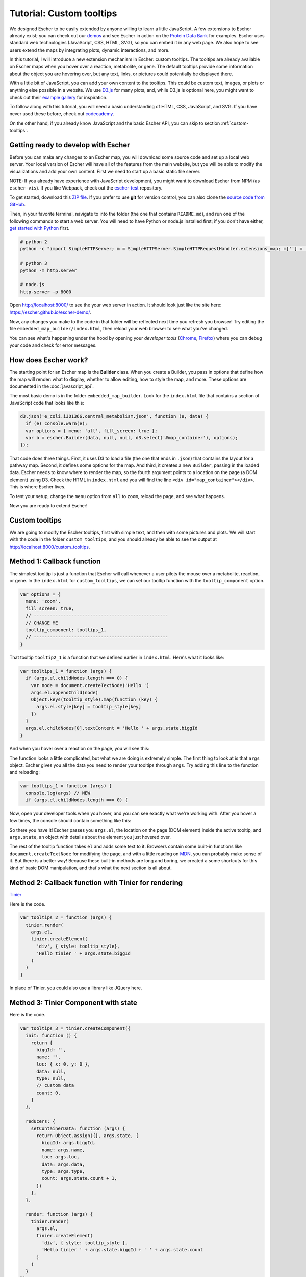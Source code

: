 Tutorial: Custom tooltips
-------------------------

We designed Escher to be easily extended by anyone willing to learn a little
JavaScript. A few extensions to Escher already exist; you can check out our
`demos`_ and see Escher in action on the `Protein Data Bank`_ for
examples. Escher uses standard web technologies (JavaScript, CSS, HTML, SVG), so
you can embed it in any web page. We also hope to see users extend the maps by
integrating plots, dynamic interactions, and more.

In this tutorial, I will introduce a new extension mechanism in Escher: custom
tooltips. The tooltips are already available on Escher maps when you hover over
a reaction, metabolite, or gene. The default tooltips provide some information
about the object you are hovering over, but any text, links, or pictures could
potentially be displayed there.

With a little bit of JavaScript, you can add your own content to the
tooltips. This could be custom text, images, or plots or anything else possible
in a website. We use `D3.js`_ for many plots, and, while D3.js is optional here,
you might want to check out their `example gallery`_ for inspiration.

To follow along with this tutorial, you will need a basic understanding of HTML,
CSS, JavaScript, and SVG. If you have never used these before, check out
`codecademy`_.

On the other hand, if you already know JavaScript and the basic Escher API, you
can skip to section :ref:`custom-tooltips`.

Getting ready to develop with Escher
====================================

Before you can make any changes to an Escher map, you will download some source
code and set up a local web server. Your local version of Escher will have all
of the features from the main website, but you will be able to modify the
visualizations and add your own content. First we need to start up a basic
static file server.

NOTE: If you already have experience with JavaScript development, you might want
to download Escher from NPM (as ``escher-vis``). If you like Webpack, check out
the `escher-test`_ repository.

To get started, download this `ZIP file`_. If you prefer to use **git** for version
control, you can also clone the `source code from GitHub`_.

Then, in your favorite terminal, navigate to into the folder (the one that
contains ``README.md``), and run one of the following commands to start a web
server. You will need to have Python or node.js installed first; if you don't
have either, `get started with Python`_ first.

.. code-block:: shell

    # python 2
    python -c "import SimpleHTTPServer; m = SimpleHTTPServer.SimpleHTTPRequestHandler.extensions_map; m[''] = 'text/plain'; m.update(dict([(k, v + ';charset=UTF-8') for k, v in m.items()])); SimpleHTTPServer.test();"

    # python 3
    python -m http.server

    # node.js
    http-server -p 8000

Open http://localhost:8000/ to see the your web server in action. It should look
just like the site here: https://escher.github.io/escher-demo/.

Now, any changes you make to the code in that folder will be reflected next time
you refresh you browser! Try editing the file ``embedded_map_builder/index.html``,
then reload your web browser to see what you've changed.

You can see what's happening under the hood by opening your *developer tools*
(`Chrome`_, `Firefox`_) where you can debug your code and check for error
messages.

How does Escher work?
=====================

The starting point for an Escher map is the **Builder** class. When you create a
Builder, you pass in options that define how the map will render: what to
display, whether to allow editing, how to style the map, and more. These options
are documented in the :doc:`javascript_api`.

The most basic demo is in the folder ``embedded_map_builder``. Look for the
``index.html`` file that contains a section of JavaScript code that looks like
this:

.. code-block:: javascript

    d3.json('e_coli.iJO1366.central_metabolism.json', function (e, data) {
      if (e) console.warn(e);
      var options = { menu: 'all', fill_screen: true };
      var b = escher.Builder(data, null, null, d3.select('#map_container'), options);
    });

That code does three things. First, it uses D3 to load a file (the one that ends
in ``.json``) that contains the layout for a pathway map. Second, it defines
some options for the map. And third, it creates a new ``Builder``, passing in
the loaded data. Escher needs to know where to render the map, so the fourth
argument points to a location on the page (a DOM element) using D3. Check the
HTML in ``index.html`` and you will find the line ``<div
id="map_container"></div>``. This is where Escher lives.

To test your setup, change the ``menu`` option from ``all`` to ``zoom``, reload
the page, and see what happens.

Now you are ready to extend Escher!

.. _custom-tooltips:

Custom tooltips
===============

We are going to modify the Escher tooltips, first with simple text, and then
with some pictures and plots. We will start with the code in the folder
``custom_tooltips``, and you should already be able to see the output at
http://localhost:8000/custom_tooltips.

Method 1: Callback function
===========================

The simplest tooltip is just a function that Escher will call whenever a user
pilots the mouse over a metabolite, reaction, or gene. In the ``index.html`` for
``custom_tooltips``, we can set our tooltip function with the ``tooltip_component``
option.

.. code-block:: javascript

  var options = {
    menu: 'zoom',
    fill_screen: true,
    // --------------------------------------------------
    // CHANGE ME
    tooltip_component: tooltips_1,
    // --------------------------------------------------
  }

That tooltip ``tooltip2_1`` is a function that we defined earlier in
``index.html``. Here's what it looks like:

.. code-block:: javascript

  var tooltips_1 = function (args) {
    if (args.el.childNodes.length === 0) {
      var node = document.createTextNode('Hello ')
      args.el.appendChild(node)
      Object.keys(tooltip_style).map(function (key) {
        args.el.style[key] = tooltip_style[key]
      })
    }
    args.el.childNodes[0].textContent = 'Hello ' + args.state.biggId
  }

And when you hover over a reaction on the page, you will see this:

.. image:: _static/hover.png

The function looks a little complicated, but what we are doing is extremely
simple. The first thing to look at is that ``args`` object. Escher gives you all
the data you need to render your tooltips through ``args``. Try adding this line
to the function and reloading:

.. code-block:: javascript

  var tooltips_1 = function (args) {
    console.log(args) // NEW
    if (args.el.childNodes.length === 0) {

Now, open your developer tools when you hover, and you can see exactly what
we're working with. After you hover a few times, the console should contain
something like this:

.. image:: _static/console.png

So there you have it! Escher passes you ``args.el``, the location on the page
(DOM element) inside the active tooltip, and ``args.state``, an object with
details about the element you just hovered over.

The rest of the tooltip function takes ``el`` and adds some text to it. Browsers
contain some built-in functions like ``document.createTextNode`` for modifying
the page, and with a little reading on `MDN`_, you can probably make sense of
it. But there is a better way! Because these built-in methods are long and
boring, we created a some shortcuts for this kind of basic DOM manipulation, and
that's what the next section is all about.

Method 2: Callback function with Tinier for rendering
=====================================================

`Tinier`_

Here is the code.

.. code-block:: javascript

     var tooltips_2 = function (args) {
       tinier.render(
         args.el,
         tinier.createElement(
           'div', { style: tooltip_style},
           'Hello tinier ' + args.state.biggId
         )
       )
     }

In place of Tinier, you could also use a library like JQuery here.



Method 3: Tinier Component with state
=====================================

Here is the code.

.. code-block:: javascript

     var tooltips_3 = tinier.createComponent({
       init: function () {
         return {
           biggId: '',
           name: '',
           loc: { x: 0, y: 0 },
           data: null,
           type: null,
           // custom data
           count: 0,
         }
       },

       reducers: {
         setContainerData: function (args) {
           return Object.assign({}, args.state, {
             biggId: args.biggId,
             name: args.name,
             loc: args.loc,
             data: args.data,
             type: args.type,
             count: args.state.count + 1,
           })
         },
       },

       render: function (args) {
         tinier.render(
           args.el,
           tinier.createElement(
             'div', { style: tooltip_style },
             'Hello tinier ' + args.state.biggId + ' ' + args.state.count
           )
         )
       }
     })

state === memory

.. _`Tinier`: https://github.com/zakandrewking/tinier
.. _`demos`: https://escher.github.io/escher-demo
.. _`Protein Data Bank`: http://www.rcsb.org/pdb/secondary.do?p=v2/secondary/visualize.jsp#visualize_pathway
.. _`example gallery`: https://github.com/d3/d3/wiki/Gallery
.. _`get started with Python`: https://www.python.org/about/gettingstarted/
.. _`D3.js`: https://d3js.org
.. _`codecademy`: https://www.codecademy.com
.. _`source code from GitHub`: https://github.com/escher/escher-demo
.. _`escher-test`: https://github.com/escher/escher-test
.. _`ZIP file`: https://github.com/escher/escher-demo/archive/master.zip
.. _`Chrome`: https://developer.chrome.com/devtools
.. _`Firefox`: https://developer.mozilla.org/en-US/docs/Tools
.. _`MDN`: https://developer.mozilla.org/
